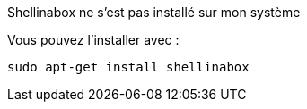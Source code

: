 [panel,danger]
.Shellinabox ne s'est pas installé sur mon système
--
Vous pouvez l'installer avec :

  sudo apt-get install shellinabox

--
